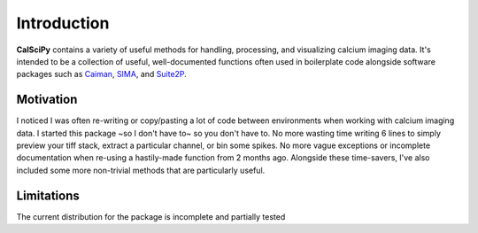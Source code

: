 Introduction
============
**CalSciPy** contains a variety of useful methods for handling, processing, and visualizing calcium imaging data.
It's intended to be a collection of useful, well-documented functions often used in boilerplate code alongside software
packages such as `Caiman <https://github.com/flatironinstitute/CaImAn>`_, `SIMA <https://github.com/losonczylab/sima>`_,
and `Suite2P <https://github.com/MouseLand/suite2p>`_.

Motivation
**********
I noticed I was often re-writing or copy/pasting a lot of code between environments when working with calcium imaging
data. I started this package ~so I don't have to~ so you don't have to. No more wasting time writing 6 lines to simply
preview your tiff stack, extract a particular channel, or bin some spikes. No more vague exceptions or incomplete
documentation when re-using a hastily-made function from 2 months ago. Alongside these time-savers, I've also included
some more non-trivial methods that are particularly useful.

Limitations
***********
The current distribution for the package is incomplete and partially tested